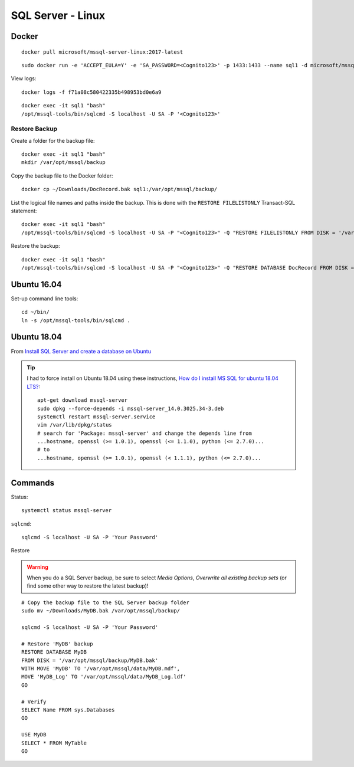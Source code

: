 SQL Server - Linux
******************

Docker
======

::

  docker pull microsoft/mssql-server-linux:2017-latest

::

  sudo docker run -e 'ACCEPT_EULA=Y' -e 'SA_PASSWORD=<Cognito123>' -p 1433:1433 --name sql1 -d microsoft/mssql-server-linux:2017-latest

View logs::

  docker logs -f f71a08c580422335b498953bd0e6a9

::

  docker exec -it sql1 "bash"
  /opt/mssql-tools/bin/sqlcmd -S localhost -U SA -P '<Cognito123>'

Restore Backup
--------------

Create a folder for the backup file::

  docker exec -it sql1 "bash"
  mkdir /var/opt/mssql/backup

Copy the backup file to the Docker folder::

  docker cp ~/Downloads/DocRecord.bak sql1:/var/opt/mssql/backup/

List the logical file names and paths inside the backup.
This is done with the ``RESTORE FILELISTONLY`` Transact-SQL statement::

  docker exec -it sql1 "bash"
  /opt/mssql-tools/bin/sqlcmd -S localhost -U SA -P "<Cognito123>" -Q "RESTORE FILELISTONLY FROM DISK = '/var/opt/mssql/backup/DocRecord.bak'"

Restore the backup::

  docker exec -it sql1 "bash"
  /opt/mssql-tools/bin/sqlcmd -S localhost -U SA -P "<Cognito123>" -Q "RESTORE DATABASE DocRecord FROM DISK = '/var/opt/mssql/backup/DocRecord.bak' WITH MOVE 'DocRecord' TO '/var/opt/mssql/data/DocRecord.mdf', MOVE 'DocRecord_log' TO '/var/opt/mssql/data/DocRecord_log.ldf'"

Ubuntu 16.04
============

Set-up command line tools::

  cd ~/bin/
  ln -s /opt/mssql-tools/bin/sqlcmd .

Ubuntu 18.04
============

From `Install SQL Server and create a database on Ubuntu`_

.. tip::

  I had to force install on Ubuntu 18.04 using these instructions,
  `How do I install MS SQL for ubuntu 18.04 LTS?`_::

    apt-get download mssql-server
    sudo dpkg --force-depends -i mssql-server_14.0.3025.34-3.deb
    systemctl restart mssql-server.service
    vim /var/lib/dpkg/status
    # search for 'Package: mssql-server' and change the depends line from
    ...hostname, openssl (>= 1.0.1), openssl (<= 1.1.0), python (<= 2.7.0)...
    # to
    ...hostname, openssl (>= 1.0.1), openssl (< 1.1.1), python (<= 2.7.0)...

Commands
========

Status::

  systemctl status mssql-server

``sqlcmd``::

  sqlcmd -S localhost -U SA -P 'Your Password'

Restore

.. warning:: When you do a SQL Server backup, be sure to select
             *Media Options*, *Overwrite all existing backup sets* (or find
             some other way to restore the latest backup)!

::

  # Copy the backup file to the SQL Server backup folder
  sudo mv ~/Downloads/MyDB.bak /var/opt/mssql/backup/

  sqlcmd -S localhost -U SA -P 'Your Password'

  # Restore 'MyDB' backup
  RESTORE DATABASE MyDB
  FROM DISK = '/var/opt/mssql/backup/MyDB.bak'
  WITH MOVE 'MyDB' TO '/var/opt/mssql/data/MyDB.mdf',
  MOVE 'MyDB_Log' TO '/var/opt/mssql/data/MyDB_Log.ldf'
  GO

  # Verify
  SELECT Name FROM sys.Databases
  GO

  USE MyDB
  SELECT * FROM MyTable
  GO


.. _`How do I install MS SQL for ubuntu 18.04 LTS?`: https://askubuntu.com/questions/1032532/how-do-i-install-ms-sql-for-ubuntu-18-04-lts/1037127#1037127
.. _`Install SQL Server and create a database on Ubuntu`: https://docs.microsoft.com/en-us/sql/linux/quickstart-install-connect-ubuntu
